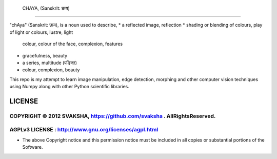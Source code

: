  CHAYA, (Sanskrit: छाय)
======================================

"chAya" (Sanskrit: छाय), is a noun used to describe,
* a reflected image, reflection
* shading or blending of colours, play of light or colours, lustre, light
  colour, colour of the face, complexion, features
* gracefulness, beauty
* a series, multitude (पङ्क्ति)
* colour, complexion, beauty

This repo is my attempt to learn image manipulation, edge detection, morphing
and other computer vision techniques using Numpy along with other Python
scientific libraries.



LICENSE
---------
COPYRIGHT © 2012 SVAKSHA, https://github.com/svaksha . AllRightsReserved.
~~~~~~~~~~~~~~~~~~~~~~~~~

AGPLv3 LICENSE : http://www.gnu.org/licenses/agpl.html
~~~~~~~~~~~~~~~~~~~~~~~~~

* The above Copyright notice and this permission notice must be included in
  all copies or substantial portions of the Software.


